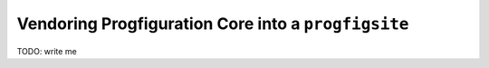 Vendoring Progfiguration Core into a ``progfigsite``
====================================================

TODO: write me
